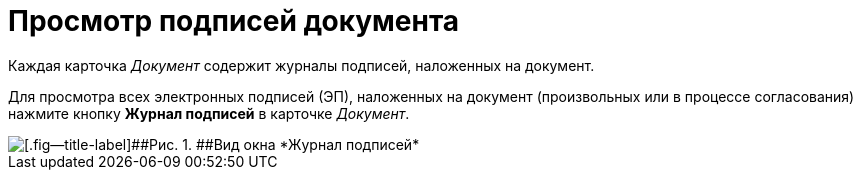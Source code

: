 = Просмотр подписей документа

Каждая карточка _Документ_ содержит  журналы подписей, наложенных на документ.

Для просмотра всех электронных подписей (ЭП), наложенных на документ (произвольных или в процессе согласования) нажмите кнопку *Журнал подписей* в карточке _Документ_.

image::Sign_Journal.png[[.fig--title-label]##Рис. 1. ##Вид окна *Журнал подписей*]
